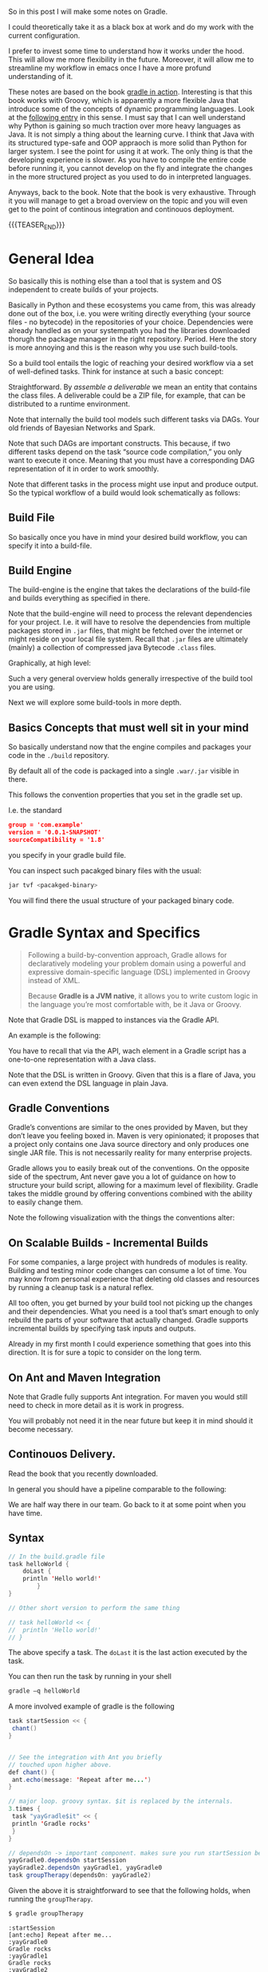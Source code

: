 #+BEGIN_COMMENT
.. title: Gradle
.. slug: gradle
.. date: 2021-10-20 09:18:25 UTC+02:00
.. tags: java
.. category: 
.. link: 
.. description: 
.. type: text

#+END_COMMENT

#+begin_export html
<style>
img {
display: block;
margin-top: 60px;
margin-bottom: 60px;
margin-left: auto;
margin-right: auto;
width: 70%;
height: 100%;
class: center;
}

.container {
  position: relative;
  left: 15%;
  margin-top: 60px;
  margin-bottom: 60px;
  width: 70%;
  overflow: hidden;
  padding-top: 56.25%; /* 16:9 Aspect Ratio */
  display:block;
  overflow-y: hidden;
}

.responsive-iframe {
  position: absolute;
  top: 0;
  left: 0;
  bottom: 0;
  right: 0;
  width: 100%;
  height: 100%;
  border: none;
  display:block;
  overflow-y: hidden;
}
</style>
#+end_export


So in this post I will make some notes on Gradle.

I could theoretically take it as a black box at work and do my work
with the current configuration.

I prefer to invest some time to understand how it works under the
hood. This will allow me more flexibility in the future. Moreover, it
will allow me to streamline my workflow in emacs once I have a more
profund understanding of it.

These notes are based on the book [[https://www.amazon.com/Gradle-Action-Benjamin-Muschko/dp/1617291307][gradle in action]]. Interesting is
that this book works with Groovy, which is apparently a more flexible
Java that introduce some of the concepts of dynamic programming
languages. Look at the [[https://www.bbvaapimarket.com/en/api-world/why-groovy-gaining-popularity-among-java-developers/][following entry]] in this sense. I must say that
I can well understand why Python is gaining so much traction over more
heavy languages as Java. It is not simply a thing about the learning
curve. I think that Java with its structured type-safe and OOP
appraoch is more solid than Python for larger system. I see the point
for using it at work. The only thing is that the developing experience
is slower. As you have to compile the entire code before running it,
you cannot develop on the fly and integrate the changes in the more
structured project as you used to do in interpreted languages.

Anyways, back to the book. Note that the book is very exhaustive.
Through it you will manage to get a broad overview on the topic and
you will even get to the point of continous integration and continouos
deployment.

{{{TEASER_END}}}

* General Idea

  So basically this is nothing else than a tool that is system and OS
  independent to create builds of your projects.

  Basically in Python and these ecosystems you came from, this was
  already done out of the box, i.e. you were writing directly
  everything (your source files - no bytecode) in the repositories of
  your choice. Dependencies were already handled as on your systempath
  you had the libraries downloaded thorugh the package manager in the
  right repository. Period. Here the story is more annoying and this
  is the reason why you use such build-tools. 

  So a build tool entails the logic of reaching your desired workflow
  via a set of well-defined tasks. Think for instance at such a basic
  concept:
  
#+begin_export html
 <img src="../../images/Screenshot 2021-10-20 101212.png" class="center">
#+end_export

  Straightforward. By /assemble a deliverable/ we mean an entity that
  contains the class files. A deliverable could be a ZIP file, for
  example, that can be distributed to a runtime environment.

  Note that internally the build tool models such different
  tasks via DAGs. Your old friends of Bayesian Networks and
  Spark.

  Note that such DAGs are important constructs. This because, if two
  different tasks depend on the task “source code compilation,” you
  only want to execute it once. Meaning that you must have a
  corresponding DAG representation of it in order to work smoothly.

  Note that different tasks in the process might use input and produce
  output. So the typical workflow of a build would look schematically
  as follows:
  
#+begin_export html
 <img src="../../images/Screenshot 2021-10-20 102530.png" class="center">
#+end_export

  
** Build File

   So basically once you have in mind your desired build workflow, you
   can specify it into a build-file. 
   
** Build Engine

   The build-engine is the engine that takes the declarations of the
   build-file and builds everything as specified in
   there.

   Note that the build-engine will need to process the relevant
   dependencies for your project. I.e. it will have to resolve the
   dependencies from multiple packages stored in =.jar= files, that
   might be fetched over the internet or might reside on your local
   file system. Recall that =.jar= files are ultimately (mainly) a
   collection of compressed java Bytecode =.class= files.
  
   Graphically, at high level:
   
   #+begin_export html
    <img src="../../images/Screenshot 2021-10-20 105123.png" class="center">
   #+end_export

   Such a very general overview holds generally irrespective of the
   build tool you are using.

   Next we will explore some build-tools in more depth. 
   
** Basics Concepts that must well sit in your mind

   So basically understand now that the engine compiles and packages
   your code in the =./build= repository.

   By default all of the code is packaged into a single =.war/.jar=
   visible in there.

   This follows the convention properties that you set in the gradle
   set up.

   I.e. the standard

   #+begin_src json
group = 'com.example'
version = '0.0.1-SNAPSHOT'
sourceCompatibility = '1.8'
   #+end_src

   you specify in your gradle build file.

   You can inspect such pacakged binary files with the usual:

   #+begin_src sh
jar tvf <pacakged-binary>
   #+end_src

   You will find there the usual structure of your packaged binary code.
   

* Gradle Syntax and Specifics

  #+begin_quote
  Following a build-by-convention approach, Gradle allows for
  declaratively modeling your problem domain using a powerful and
  expressive domain-specific language (DSL) implemented in Groovy
  instead of XML.

  Because *Gradle is a JVM native*, it allows you to write custom logic
  in the language you’re most comfortable with, be it Java or Groovy.
  #+end_quote

  Note that Gradle DSL is mapped to instances via the Gradle API.

  An example is the following:
  
#+begin_export html
 <img src="../../images/Screenshot 2021-10-20 133902.png" class="center">
#+end_export

  You have to recall that via the API, wach element in a Gradle script
  has a one-to-one representation with a Java class.

  Note that the DSL is written in Groovy. Given that this is a flare
  of Java, you can even extend the DSL language in plain Java.
  
** Gradle Conventions

   Gradle’s conventions are similar to the ones provided by Maven, but
   they don’t leave you feeling boxed in. Maven is very opinionated;
   it proposes that a project only contains one Java source directory
   and only produces one single JAR file. This is not necessarily
   reality for many enterprise projects.

   Gradle allows you to easily break out of the conventions. On the
   opposite side of the spectrum, Ant never gave you a lot of guidance
   on how to structure your build script, allowing for a maximum level
   of flexibility. Gradle takes the middle ground by offering
   conventions combined with the ability to easily change them.

   Note the following visualization with the things the conventions
   alter:
   
#+begin_export html
 <img src="../../images/Screenshot 2021-10-20 135837.png" class="center">
#+end_export


** On Scalable Builds - Incremental Builds

   For some companies, a large project with hundreds of modules is
   reality. Building and testing minor code changes can consume a lot
   of time. You may know from personal experience that deleting old
   classes and resources by running a cleanup task is a natural
   reflex.

   All too often, you get burned by your build tool not picking up the
   changes and their dependencies. What you need is a tool that’s
   smart enough to only rebuild the parts of your software that
   actually changed. Gradle supports incremental builds by specifying
   task inputs and outputs.

   Already in my first month I could experience something that goes
   into this direction. It is for sure a topic to consider on the long
   term.


** On Ant and Maven Integration

   Note that Gradle fully supports Ant integration. For maven you
   would still need to check in more detail as it is work in
   progress.

   You will probably not need it in the near future but keep it in
   mind should it become necessary.


** Continouos Delivery.

   Read the book that you recently downloaded.

   In general you should have a pipeline comparable to the following:

#+begin_export html
 <img src="../../images/Screenshot 2021-10-20 155352.png" class="center">
#+end_export

   We are half way there in our team. Go back to it at some point when
   you have time.
   

** Syntax

   #+begin_src java :results output raw 
// In the build.gradle file
task helloWorld {
    doLast {
	println 'Hello world!'
	    }
}

// Other short version to perform the same thing

// task helloWorld << {
//  println 'Hello world!'
// }
   #+end_src 

   The above specify a task. The =doLast= it is the last action
   executed by the task.

   You can then run the task by running in your shell

   #+BEGIN_SRC sh
gradle –q helloWorld
   #+END_SRC

   A more involved example of gradle is the following

   #+begin_src java :results output raw 
task startSession << {
 chant()
}


// See the integration with Ant you briefly
// touched upon higher above.
def chant() {
 ant.echo(message: 'Repeat after me...') 
}

// major loop. groovy syntax. $it is replaced by the internals.
3.times {
 task "yayGradle$it" << { 
 println 'Gradle rocks'
 }
}

// dependsOn -> important component. makes sure you run startSession before yayGradle0
yayGradle0.dependsOn startSession 
yayGradle2.dependsOn yayGradle1, yayGradle0 
task groupTherapy(dependsOn: yayGradle2) 
   #+end_src 

   Given the above it is straightforward to see that the following
   holds, when running the =groupTherapy=.

   #+begin_src sh
$ gradle groupTherapy
   #+end_src

   #+begin_example
:startSession
[ant:echo] Repeat after me...
:yayGradle0
Gradle rocks
:yayGradle1
Gradle rocks
:yayGradle2
Gradle rocks
:groupTherapy
   #+end_example

   You can as well specify the tasks that you want to run by running
   the following:
   
   #+begin_src java :results output raw 
$ gradle yayGradle0 groupTherapy
   #+end_src 

   Note that you can as well exclude a specific task from being run
   through the =-x= flag.

   #+begin_src java :results output raw 
$ gradle groupTherapy -x yayGradle0
   #+end_src 

   #+begin_example
:yayGradle1
Gradle rocks
:yayGradle2
Gradle rocks
:groupTherapy
   #+end_example

   Note that running tasks in such a way is not super informative. You
   can include the following two more flags:

   - =-i=: : In the default settings, a Gradle build doesn’t output a
     lot of information. Use this option to get more informative
     messages by changing Gradle’s logger to INFO log level. This is
     helpful if you want to get more information on what’s happening
     under the hood. 

   - =-s=: If you run into errors in your build, you’ll want to know
     where they stem from. The option –s prints out an abbreviated
     stack trace if an exception is thrown. 
   
   
** Tasks overview (list them)

   Note that you have gradle integrated in your eclipse IDE.

   I will explore how to run it from the command line such that I will
   have the option to use my emacs-lsp integrated development
   environment and run all of my build workflow from there by properly
   triggering the relevant jobs.

   #+BEGIN_SRC sh
## checks at all of the tasks specified in the workflow
gradle -q tasks
   #+END_SRC

   Your reply will be the following:

   #+begin_example
------------------------------------------------------------
All tasks runnable from root project
------------------------------------------------------------

Build Setup tasks 
-----------------
setupBuild - Initializes a new Gradle build. [incubating]
wrapper - Generates Gradle wrapper files. [incubating]

Help tasks 
----------
dependencies - Displays the dependencies of root project 'grouptherapy'.
dependencyInsight - Displays the insight into a specific dependency in root 
➥ project 'grouptherapy'.
help - Displays a help message
projects - Displays the sub-projects of root project 'grouptherapy'.
properties - Displays the properties of root project 'grouptherapy'.
tasks - Displays the tasks runnable from root project 'grouptherapy' (some of
➥ the displayed tasks may belong to subprojects).

Other tasks 
-----------
groupTherapy 
   #+end_example

   Note that out of the box, each build script exposes the task group
   Help tasks without any additional work from the developer.

   If a task doesn’t belong to a task group, it’s displayed under
   =Other tasks=. This is where you find the task =groupTherapy=. You
   can as well order tasks to groups.

   The same command with the =--all= tag will as well provide the
   information of the dependency tasks and not simply on the last
   one.

   #+begin_src java :results output raw 
 gradle -q tasks --all
   #+end_src 
        

** Explore other available parameters

   this can be done through the =-h= tag as always.


** Java Project - The Java Plug-ins

    A plugin extends your project by introducing domain-specific
    conventions and tasks with sensible defaults.

    One of the plugins that Gradle ships with is the Java plugin. The
    /Java plugin/ goes far beyond the basic functionality of source
    code compilation and packaging. It establishes a standard layout
    for your project and makes sure that tasks are executed in the
    correct order so they make sense in the context of a Java project.

    In order to leverage such a plug-in and start to interact with
    your java project you need to specify the plug-in in your
    =build.gradle= file.

    #+begin_example
apply plugin: 'java'
    #+end_example

    Note that with such a plug-in the gradle build tool will expect
    your source code to be in =src/main/java=. So this in a similar
    way to the structure imposed by maven.

    Note that such a plug-in will provide you with the =build= task.

    Such a task will:

    - compile your code

    - run your tests

    - assembles the =jar= file

    you can see by running such a task. You will get the following flow:
      
#+begin_export html
 <img src="../../images/Screenshot 2021-10-21 090747.png " class="center">
#+end_export

    *Important:* The =UP-TO-DATE= tag in above, means that Gradle’s
    /incremental build support/ automatically identified that no work
    needed to be done.

    Note that unit-tests where skipped. This is because for the given
    project example no unit tests was present in the default directory
    =src/test/java= (default test directory of gradle - write your
    unit tests there).

    Note that after running the build command your application is
    packaged in the =build= repository. This will look as follows:

    #+begin_example
.
├── build
│ ├── classes                      ## here you have your application bytecode that can be run on the JVM
│ ├── dependency-cache
│ ├── libs                         ## here you have your compressed jar files
│ │ └── todo-app.jar 
│ ├── reports
│ │ └── tests
│ ├── test-results
│ └── tmp
│    └── jar
│        └── MANIFEST.MF           ## temporary manifest used in the jar file 
└── build.gradle
    #+end_example

    Note that you can find a similar structure in the projects you are
    working on. Not perfectly the same but almost so.

    Now you can run your enty point java bytecode.

    You can either run directly the app by specifying the path of your
    main =.class= file or you can include the =Main-Class header to
    JAR file’s manifest= and run directly the application by running
    the =.jar= file.

    An example of the way you can do it in =Gradle= is the following:

    #+begin_src java :results output raw 
version = 0.1 
sourceCompatibility = 1.6 // that is as well nice in order to manage
			  // your projects.
jar {
 manifest { 
 attributes 'Main-Class': 'com.manning.gia.todo.ToDoApp'   // specify
							   // main
							   // class in
							   // header
 }
}
    #+end_src 

    You can then run: ~java –jar build/libs/myapp-0.1.jar~

    You can then read in the book how you can make similar
    modifications in your project, i.e. where the source code is,
    where the build goes etc. Google it in case of need.

    
*** Specify Source Repository from where you fetch your libraries

    This you can do with the following entry in your =build.gradle= file.

    #+begin_src java :results output raw 
repositories {
 mavenCentral() 
}
    #+end_src 

    You can then specify the dependencies to specific libraries in
    there in the following way:

    #+begin_src java :results output raw 
dependencies {
 compile group: 'org.apache.commons', name: 'commons-lang3', version: '3.1'
}
    #+end_src

    *Important note:* you have to specify to which configuration group
    your dependencies belong to. Note that one default group is the
    =compile= group. This group consists of all of the dependencies
    that are needed at compile time. 


** War Plug-in

   This is the plug-in for running your java web-applications.

   I already mentioned that the War plugin extends the Java plugin. In
   practice, this means that you don’t have to apply the Java plugin
   anymore in your build script.

   You can specify it like this:

   #+begin_example
   apply plugin: 'war'
   #+end_example

   So once you have it in your build config, gradle can package your
   application as a war file that you can then run on your
   web-application servers.

   Note that by applying the plug-in, you will have at your
   availability new dependency configuration groups.

   - =providedCompile=: here you specify the dependency you use for
     the Servlet. It’s used for dependencies that are required for
     compilation but *not used by the runtime*.

     This means that packages specified in here will only be available
     at compile time but will not be available at runtime. It
     means, those JAR will not be included in archive.

   - =runtime=: this is the tag to reach exactly the opposite logic of
     the above. Runtime dependencies like the JSTL library aren’t
     needed for the compilation process, but are needed at
     runtime. They’ll become part of the WAR file

     When you run ~gradle build~ you will have a packaged =.war=
     file. You can then run your webapplication with it.


** Running in an Embedded web-container

   So basically the book is written with the example of the =Jetty=
   webserver. I can imagine that the same holds for similar concepts
   for =tomcat=.

   Basically the idea is that you apply the plug-in:

   #+begin_src 
apply plugin: 'jetty'
   #+end_src

   Then you can run the web-app server via:

   #+begin_example
gradle jettyRun
   #+end_example

   Internally, the Jetty plugin does know all of the relevant
   dependencies and is able to find and execute the =war=. As the War
   plugin exposes all this information, it can be accessed at runtime
   by the Jetty plugin.

   You can finally set some tasks and change the relevant deployment
   statndards by specifying the following:
   
   #+begin_src java :results output raw 
jettyRun { 
    httpPort = 9090
	contextPath = 'todo'
	}
   #+end_src
   

** Gradle Wrapper

   This is useful as it guarantees that you run your gradle build with
   the same version of the gradle software.

   In such a way you will not suffer from issues arising due to
   different software versions.

   #+begin_src java :results output raw 
task wrapper(type: Wrapper) {
 gradleVersion = '1.7'
}
   #+end_src

   Once you specified this task you can execute it

   #+begin_example
$ gradle wrapper
:wrapper
   #+end_example

   You will then have the following generated files:

#+begin_export html
 <img src="../../images/Screenshot 2021-10-21 144131.png" class="center">
#+end_export

   You see that among the many files that you obtain by running such a
   task you have the ~gradlew~ file.

   You can then basically use that script in order to run the
   build with the specified gradle version. 

   You can visualize the build process as follows:
   
#+begin_export html
 <img src="../../images/Screenshot 2021-10-21 144841.png" class="center">
#+end_export

   Finally, note that you can costumize the wrapper to download the
   zipped gradle files from a specific location.


** Gradle Configurations

   We already encountered configurations in the notes above.

   We will deep dive into them now.

   Recall that the idea of configurations is to provide logical groups
   through which you can scope your dependencies.

   I.e. think for instance in terms of dependencies that you just need
   when =testing=, =compile= time, =runtime=.

*** On Configuration

    Configuration are an important concept in Gradle. They allow to
    group a set of dependencies. So this is basically the most
    classical stuff in computer science. A logical group to manage
    things. 

    The API for managing dependencies is the following:
    
    #+begin_export html
     <img src="../../images/Screenshot 2021-11-19 172144.png" class="center">
    #+end_export

    Java plugin already provides /six configurations out of the box/:

    - compile
    - runtime
    - testCompile
    - testRuntime
    - archives
    - default

    So basically you already saw most of these configurations in the
    previous notes.

    You can define a new configuration as follows:

    #+begin_example
configurations {
 cargo { 
 description = 'Classpath for Cargo Ant tasks.' 
 visible = false
 }
}
    #+end_example

    *Limiting the visibility of this configuration to this project* is a
    conscious choice in preparation for a multiproject setup.

    There is then a section in the book that specfies how you can get
    all of the dependencies for a particular configuration. Package
    them into a =.war= get a specific container - say Tomcat-7x - and
    run the =.war= into it.
    
*** The basics java plug-in configurations

    These you should learn and properly undestand cause when you set
    up your projects in Gradle it is annoying that you are missing all
    of that.

    One of the major confusion when checking at the basics java
    plug-in is the difference between =implementation= and =api=.

    This should well sit in your understanding.

    - The =api= configuration should be used to declare dependencies
      which are exported by the library API

    - The =implementation= configuration should be used to declare
      dependencies which are internal to the component.

    Dependencies appearing in the api configurations will be
    /transitively exposed/ to consumers of the library, and as such
    will appear on the compile classpath of consumers.

    Dependencies found in the implementation configuration will, on
    the other hand, not be exposed to consumers, and therefore not
    leak into the consumers' compile classpath.

    So understand that everything is basically around the concept of
    *transitivity*. If you get that right you get everything right.

    An example will make the point cristal clear and then your job
    will simply be to memorize it. It is based on [[https://stackoverflow.com/questions/44493378/whats-the-difference-between-implementation-api-and-compile-in-gradle][this]].
    
    In order to understand that even better check at the following:

    #+begin_export html
     <img src="../../images/Screenshot 2022-03-14 121016.png" class="center">
    #+end_export

    Then the basic idea is that depending on the configuration you
    define different transitive rules will apply.
    
    #+begin_export html
     <img src="../../images/Screenshot 2022-03-14 121551.png" class="center">
    #+end_export

    In the above MySecret is an object of the =myjavalibrary=
    class. So with the =compile/api= option you are able to see it
    with the =implementation= one (Option #1) not.

    For the other compile options check at [[https://docs.gradle.org/current/userguide/java_library_plugin.html][the following]].

    There is a nice table there with all of the different components.

    However, note that apart from that tricky little bit the rest is
    quite standard.

    Just recall that for testing you specify the dependencies through
    =testimplementation= and cousins. This is a bit different but
    fine. 


** Gradle Dependencies Management

   Note that when you set up a Gradle project there are multiple types
   of dependencies you might need to create.

   You can visualize the different, together with their discussion in
   the book in the following table:
   
#+begin_export html
 <img src="../../images/Screenshot 2021-11-23 180112.png" class="center">
#+end_export

   Note that each of the dependency types above is declared through a
   /method of the dependency handler/ within the project =dependencies=
   configuration block.

   Note that each Gradle project comes out of the box with an instance
   of a dependency block.


*** 1. External Module Dependency

    We start next with external module dependency, this represent a
    dependency to a library/module *outside of the project hierarchy*.

    Libraries in Java get distributed in the form of a JAR file. The
    JAR file specification doesn’t require you to indicate the version
    of the library. However, it’s common practice to attach a version
    number to the JAR filename to identify a specific release (for
    example, /spring-web-3.1.3.RELEASE.jar/).

    This is good practice as you can then refer to a specific release
    and you do not change the underlying library until a new release
    where everything was properly tested. It helps you to think into
    waves in this sense and to keep structure and stability to your
    system.

    In Ivy and Maven, dependency configuration is expressed through
    an XML descriptor file.

    The configuration consists of two parts: the /dependency identifiers/
    plus their respective versions, and the /location of the binary
    repositories/ (for example HTTP address).

    Libraries can /define transitive dependencies/ as part of their
    metadata. The dependency manager is smart enough to analyze this
    information and resolve those dependencies as part of the retrieval
    process.

    Basically the idea is then the classical one.. you point to your
    local and remote repositories, containing the =.jar= files with the
    binary of your libraries that you can ultimately use for your
    deployment. 

    #+begin_export html
     <img src="../../images/Screenshot 2021-11-19 164656.png" class="center">
    #+end_export

*** Dependency Attributes

    As mentioned it is common practice to properly track and
    parameterize a dependency. This will allow to work in an ordered
    and properly way.

    In fact, when a dependency manager looks for a dependency it
    locates it through the combination of its attributes.

    In our projects it is standard just to work with the minimum
    attributes - i.e. the dependency name. From the discussion above
    it is clear though that much better can be achieved. 

    The possible dependencies attributes are the following:

    1. /group/: this identifies an organization, company or project.

    2. /name/: this is the artifact name that uniquely describes the
       depndency. For instance for the hibernate framework it could be
       the ~hibernate-core~.

    3. /version/: this tags the version of the specific dependency you
       rely on. you should work with these. like this you keep stable
       versions as reference and this will not change sporadically as
       it is the current set-up where you never know where you
       actually stay with the software that is out there.

    4. /classifier/: this is used to distinguish artifacts with the
       same /group/, /version/, /name/ - say for instance say library
       but different runtime environment. Note, that it is not a too
       big thing in Java due to the JVM and its very underlying
       conceptual idea.

*** Dependency Notation

    As already mentioned in the previous notes you can specify the
    dependencies in the following way:

    #+begin_example
dependecies {
   configurationName depdencyNotation1, depdencyNotation2, ...
}
    #+end_example


    Note how you specify the name of the configuration you want to
    *assign* the dependencies to.

    The depedencyNotation is expressed as follows:

    #+begin_example
org.hibernate:hibernate-core:3.6.3-Final
    #+end_example

*** Repositories used

    It’s not uncommon for enterprise software to rely on open source
    libraries. Many of these projects publish their releases to a
    centrally hosted repository. One of the most widely used
    repositories is =Maven Central=.

    If Maven Central is the only repository your build relies on,
    you’ve automatically created a single point of failure for your
    system.

    It’s not uncommon for enterprise software to rely on open source
    libraries. Many of these projects publish their releases to a
    centrally hosted repository. One of the most widely used
    repositories is Maven Central.

    If Maven Central is the only repository your build relies on,
    you’ve automatically created a single point of failure for your
    system.

    You can avoid this situation by configuring your build to use
    your own custom in-house repository, which gives you full control over
    server availability. If you’re eager to learn about it, feel free to
    directly jump to chapter 14, which talks about how to set up and use
    open source and commercial repository managers like Sonatype Nexus and
    JFrog’s Artifactory.

    I skip this now as it is not key to this stage, you can then see
    at some later stage if this is needed for your workspace. Good to
    know about such things in any case.

*** On customization of the dependecy graph

    This is included at some point in the project.

    =Metadata= is used to declare transitive dependencies for a
    library. A dependency manager analyzes this information, builds a
    dependency graph from it, and resolves all nested dependencies for
    you.

    Unfortunately, neither the metadata nor the repository guarantees
    that any of the artifacts declared in the metadata actually exist,
    are defined correctly, or are even needed. You may encounter
    problems like missing dependencies, especially on repositories
    that don’t enforce any quality control, which is a *known issue on
    Maven Central*: also good to know.

    Gradle allows for excluding transitive dependencies on any level
    of the dependency graph. Alternatively, you can omit the
    provided metadata and instate your own transitive dependency
    definition. This is most likely what Dave was talking about
    today.
   
*** Checking at the dependency tree for your project

    That might be extremly useful.

    With the following command you can inspect the entire depedency
    tree in your projects

    #+begin_src sh
gradlew.bat -q dependencies 
    #+end_src

    In such a way you should as well be able to see if a given thing
    is in the =classpath= or not.
    

** Testing

   Recall the three types of tests:

   - unit testing: with it you test the smallest components of your
     code. Here you avoid testing the interaction with external
     systems. (for example DB or file system). In order to not
     interact with the other components you use =Mocks= and =Stub=.

   - integration testing: make sure that the interaction across
     components works as expected. For instance the interaction among
     application and database. 

   - functional testing: test end-to-end functionality of an
     application including the interaction with all external systems
     from a user's perspective.

   Note that Gradle's Java plugin does all of the heavy lifiting for
   you. It introduces a standard directory structure for testing your
   code, moreover, it introduces test code compilation and execution
   =into the build's lifecycle=.

   Note that in gradle you have the following standard for structuring
   your tests. You put them all in the =src/test/java=
   repository. Moreover, you put the required files by the tests in
   the =src/test/resources= repository.

    After compiling test source code, the class files end up in the
    output directory =build/classes/test=, nicely separated from the
    compiled production class files.

    Note that the results of running such tests are usually generated
    in XML. This is less interesting to you as you will generally use
    some tool to operate with them such that you will only marginally
    deal with them.

    Once again in order to set up your build-configuration in a proper
    way, you have to understand the two groups available to you in the
    java built-in:

    - =testCompile=: here you specify libraries dependencies required
      for test code compilation.

    - =testRuntime=: here you specify dependencies needed for test
      code execution. I.e. these are dependencies that are not needed
      during the compilation phase of your tests, but are needed at
      runtime during test execution.

    Note the following schema. It is written in a difficult way in the
    book. The secret souce is the following and something quite
    intuititve. I.e. you might need some compile dependencies from
    your production code as you are testing it. So that is it.
    
#+begin_export html
 <img src="../../images/Screenshot 2021-10-21 175028.png" class="center">
#+end_export


*** Automatic test detection

    Note that gradle automatically detects the tests in your projects
    that sit in =build/classes/test= through the following:
      
    - Any class or superclass that extends either
      =junit.framework.TestCase= or =groovy.util.GroovyTestCase=.

    - Any class or superclass that’s annotated with =@RunWith=.

    - Any class or superclass that contains at least one method
      annotated with =@Test=.

    Given that you structured your repository in the proper way and
    you wrote your tests in there you can run the following in order
    to run your tests. 

    #+begin_example
gradle :repository:test
    #+end_example

    If you want more informative content don't forget the =-i= flag.

    You are not an individual that cares a lot about the front-end
    experience in your development. You would not work with Emacs
    would that be the case.

    In any case you will find an html report of your tests under
    =build/reports/test= should you ever be interested in it.
    The thing would then look as following:
    
#+begin_export html
 <img src="../../images/Screenshot 2021-10-22 093615.png" class="center">
#+end_export


*** Multiple Testing Frameworks

    For bigger projects it is well possible to start having multiple
    testing frameworks at work.

    You can see the following example, that uses, junit, spock and
    testNG for writing your tests.

    You can introduce the additional requirement by following the
    following naming convention  for test classes in your project:

    #+begin_example
- JUnit: All tests class names end with *Test.java.
- TestNG: All test class names end with *NGTest.java.
- Spock: All test class names end with *Spec.groovy.
    #+end_example    

    Both Junit and Spock tests are run out of the box in the default
    =test= class. On the contrary you have to specify a task for
    running =testNG= tests.

    You can then achieve the testing using the three of them by using
    the following gradle config

    #+begin_example
project(':repository') {

 apply plugin: 'groovy'

 repositories {
  mavenCentral()
 }

 dependencies {
  compile project(':model')
  testCompile 'junit:junit:4.11'
  testCompile 'org.testng:testng:6.8'
  testCompile 'org.codehaus.groovy:groovy:2.0.6'
  testCompile 'org.spockframework:spock-core:0.7-groovy-2.0'
 }

 task testNG(type: Test) { 
  useTestNG()
 }

 test.dependsOn testNG 
}
    #+end_example

    I.e. the logic is simple. You make your test depending on the task
    =testNG= that triggers the tests. Such that once the =test= task
    runs it triggers the testNG as well as the Junit and Spock tests
    as default.

    Visually you would have the follwoing:
    
#+begin_export html
 <img src="../../images/Screenshot 2021-10-22 100802.png" class="center">
#+end_export


*** On running a subclass of tests

    Note that when your projects grows larger you do not want to
    execute then entire tests suites. You might want to run individual
    tests or even just a couple of tests by pattern.

    In order to run tests by pattern you can use the following:

    #+begin_example
$ gradle -Dtest.single=**/*Spec :repository:test
    #+end_example

    I.e. note the notation: =<taskName>.single =
    <testNamePattern>=. Note that other options are as well
    available. Check at the documentation for it, should you be
    interested.

    Note that for this reason you should structure your test naming
    conventions in the proper way, meaning with the suffix
    =IntegTest=.

    You can then set up the testing of the different components  in
    different tasks. See for instance the following:

    #+begin_src
project(':repository') {
 repositories {
    mavenCentral()
 }

 dependencies {
    compile project(':model')
    runtime 'com.h2database:h2:1.3.170' 
    testCompile 'junit:junit:4.11'
 }

 test {
    exclude '**/*IntegTest.class' 
    reports.html.destination = file ("$reports.html.destination/unit") 
    reports.junitXml.destination = file("$reports.junitXml.destination/unit") 
 }

 task integrationTest(type: Test) {
    include '**/*IntegTest.class'

 reports.html.destination = file("$reports.html.destination/integration") 
 reports.junitXml.destination = file("$reports.junitXml.destination/integration") 
 }

 check.dependsOn integrationTest 
}
    #+end_src 

    You see that in the last command you specify the integration tests
    as dependency to check task.

    --------

    *More elegant solution to the above:* you see books are good but
    sometimes to didactic. I wonder why they do not just skip some
    stuff and go straight to the correct way of doing things.

    The idea is that, although the above schema is functional it is
    not the best thing in town. This due to the follwoing reason: you
    have to instruct all of the devs in your team to use the same
    naming convention, which is unconvenient.

    A better approach is the one of creating a separate repository
    where you can write your integration tests. Say for instance
    =src/integTest/java=. You can then keep your unit tests in the
    =src/test/java= directory and differentiate among the two in such
    a way.

    In order to do that you can use the following:

    #+begin_src 
sourceSets {
 integrationTest {
 java.srcDir file('src/integTest/java') 
 resources.srcDir file('src/integTest/resources') 
 compileClasspath = sourceSets.main.output + configurations.testRuntime 
 runtimeClasspath = output + compileClasspath 
 }
}
    #+end_src

    Here, quote on quote on the book:

    #+begin_quote
you have to assign the compilation classpath, which consists of the
production code classes and all dependencies assigned to the
configuration testRuntime. You’ll also need to define the runtime
classpath consisting of the compiled integration test classes directly
accessible through the variable output and the compilation classpath.
    #+end_quote

    Note that after setting that source, your default deviates from
    the gradle default. In this sense you need to configure your =Test=
    to be able to read from the new repository.

    You can do that in the following way:

    #+begin_example
task integrationTest(type: Test) {
 testClassesDir = sourceSets.integrationTest.output.classesDir 
 classpath = sourceSets.integrationTest.runtimeClasspath 
}
    #+end_example

    You can then run everything with the

    ~gradle :repository:build~

    command.

    Note that a similar approach holds for the /functional tests/.

    Finally note that there are ways to start your dependencies with
    gradle. I.e. for instance the databse for the integration server
    and the web-app server for the functional tests. Check at it in
    more depth in the book if interested.

    For illustrative purposes:
    
#+begin_export html
 <img src="../../images/Screenshot 2021-10-22 140729.png" class="center">
#+end_export

    
*** On remote debugging

    *Important:* this is probably very important to you. As this is
    the way emacs operates most of the time. I can well imagine that
    lots of integration have been constructed on the top of it.

     Being able to remotely debug your tests with an IDE is an
     invaluable tool to have in your toolbox. Gradle provides a
     convenient shortcut for enabling remote debugging:
     =<taskName>.debug=, which means you can use it for other tasks as
     well. Using this startup parameter will start a server socket on
     port 5005 and block task execution until you actually connect to
     it with your IDE.

     I.e. you can for instance run

     #+begin_example
$ gradle -Dtest.debug :repository:test
     #+end_example
     

*** Understanding the Test API representation

    This is important. As in such a way you can leave the command line
    and start working in a proper way via the API.

    Note that you have tons of options to customize the way gradle
    runs your tests. You can refer to the book for a genral
    overiview. Otherwise just refer to the Javadocs of the project.

    Note that sometimes you might want to write to standard output in
    order to monitor your code. One of Gradle’s Test configuration
    options is to flip a Boolean flag that prints /standard output and
    error/ messages to the terminal.

    You can specify it in the following way:

    #+begin_example
test {
 testLogging {
 showStandardStreams = true 
 }
}
    #+end_example

    You can as well to the terminal events triggers for tests such as
    =started=, =passed=, =skipped=, =failed= etc..

    You can as well fine tune the way you run your tests by specifying
    some piece of code in gradle that has to be run:

    - beforeSuite: before a test suite is executed

    - afterSuite: after a test suite is executed

    - beforeTest: before a test class is executed

    - afterTest: after a test class is executed

    You will then have the following schema:
    
#+begin_export html
 <img src="../../images/Screenshot 2021-10-22 113024.png" class="center">
#+end_export

    You can then check in the book for examples of gradle scripts that
    use such hooks. For instance there is an example in groovy to
    calculate the elapsed execution time for tests and send this
    information as a notification to the desktop. Quite useless as
    many of these features are implemented in your IDE but you get the
    gist of the idea should you ever want to do something with it.
    

*** Parallel Execution

    This is as well an extension to the gradle test API. I write the
    notes for it in this separate section as it is one of particular
    importance.

    Basically the idea is that when your projects start to grow larger
    it will take too much time for you to run all of the tests for
    them.

    The API provides a convenient way to execute your tests in
    parallel. All you need to specify is the number of forked JVM
    processes. In addition, you can set the number of maximum test
    classes to execute per forked test process.

    The syntax is quite simple and intuitive:

    #+begin_example
test {
 forkEvery = 5 
 maxParallelForks = Runtime.runtime.availableProcessors() / 2 
}
    #+end_example

    You can immediately make sense of the above via the following
    overview:
    
#+begin_export html
 <img src="../../images/Screenshot 2021-10-22 111939.png" class="center">
#+end_export





* Hands On

  Ok so the above notes will help you to gain a high level overview of
  gradle.

  In this way you were able to understand at the high-level the
  general structure and life-cycle of a Java project.

  But as the germans always say: /übugng macht den Meister/.

  So let's practice.

  This is a good way to strat writing your Java projects and start to
  gain your independence in that language.

  Plus our testing and productive environment is too large to proper
  understand the language. It is too complex to start it.

  You have to gain the understanding of the Java environments bottom
  up. You need a playground. There you can start to set up different
  projects etc. 

  In order to get my playground I installed gradle =7.1.1=, same
  version we use for the productive env.

  It is nice that in gradle you can set up a project with ~gradle
  init~ command.

  Then you can enter a few decisions and you will have your skeleton
  for your project.

  This is very similar to the way you set up spring projects with the
  online spring initializer. So basically there is a tendency to work
  in such a way in Java, and for freshies of the environment like me
  it is ok - use it until you will be able to properly stand on your
  feet.

  So started a project. This is on your Desktop. Try to test the
  Java-LSP on emacs seriously over there.

  Start to write a parser application over there.

  I have created a playground project as well. Have access to sandbox
  in the cloud as well. You should be ready to get up and running in a
  fast way now.

  

    
